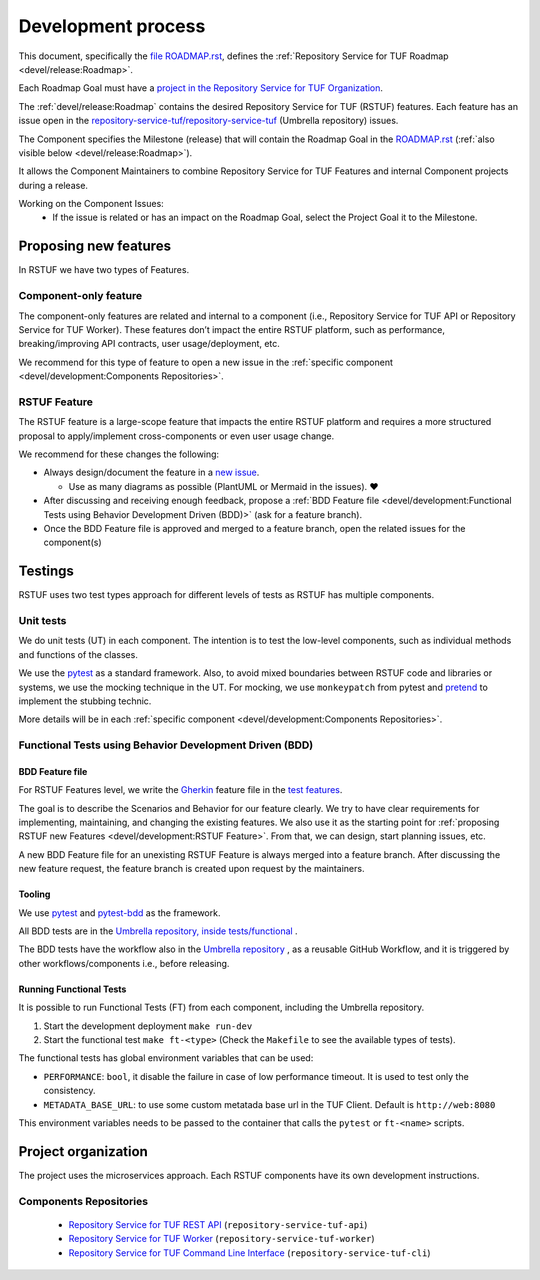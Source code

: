 
===================
Development process
===================


This document, specifically the `file ROADMAP.rst
<https://github.com/repository-service-tuf/repository-service-tuf/blob/main/ROADMAP.rst>`_, defines the
:ref:`Repository Service for TUF Roadmap <devel/release:Roadmap>`.

Each Roadmap Goal must have a `project in the Repository Service for TUF Organization
<https://github.com/orgs/repository-service-tuf/projects>`_.

The :ref:`devel/release:Roadmap` contains the desired Repository Service for
TUF (RSTUF) features. Each feature has an issue open in the
`repository-service-tuf/repository-service-tuf <https://github.com/repository-service-tuf/repository-service-tuf>`_
(Umbrella repository) issues.

The Component specifies the Milestone (release) that will contain the Roadmap
Goal in the `ROADMAP.rst
<https://github.com/repository-service-tuf/repository-service-tuf/blob/main/ROADMAP.rst>`_ (:ref:`also
visible below <devel/release:Roadmap>`).

It allows the Component Maintainers to combine Repository Service for TUF Features and internal
Component projects during a release.

Working on the Component Issues:
  - If the issue is related or has an impact on the Roadmap Goal, select the
    Project Goal it to the Milestone.

.. image:: /_static/development_process.png


Proposing new features
======================

In RSTUF we have two types of Features.

Component-only feature
----------------------

The component-only features are related and internal to a component (i.e.,
Repository Service for TUF API or Repository Service for TUF Worker). These
features don’t impact the entire RSTUF platform, such as performance,
breaking/improving API contracts, user usage/deployment, etc.

We recommend for this type of feature to open a new issue in the :ref:`specific
component <devel/development:Components Repositories>`.

RSTUF Feature
-------------

The RSTUF feature is a large-scope feature that impacts the entire RSTUF
platform and requires a more structured proposal to apply/implement
cross-components or even user usage change.

We recommend for these changes the following:

* Always design/document the feature in a `new issue
  <https://github.com/repository-service-tuf/repository-service-tuf/issues/new?assignees=&labels=feature&template=feature.yml&title=Feature%3A+>`_.

  - Use as many diagrams as possible (PlantUML or Mermaid in the issues). ❤️

* After discussing and receiving enough feedback, propose a :ref:`BDD Feature file
  <devel/development:Functional Tests using Behavior Development Driven (BDD)>`
  (ask for a feature branch).
* Once the BDD Feature file is approved and merged to a feature branch, open
  the related issues for the component(s)

Testings
========

RSTUF uses two test types approach for different levels of tests as RSTUF has
multiple components.

Unit tests
----------

We do unit tests (UT)  in each component. The intention is to test the
low-level components, such as individual methods and functions of the classes.

We use the `pytest <https://docs.pytest.org/>`_ as a standard framework. Also,
to avoid mixed boundaries between RSTUF code and libraries or systems, we use
the mocking technique in the UT. For mocking, we use ``monkeypatch`` from
pytest and `pretend <https://github.com/alex/pretend>`_ to implement the
stubbing technic.

More details will be in each :ref:`specific
component <devel/development:Components Repositories>`.

Functional Tests using Behavior Development Driven (BDD)
--------------------------------------------------------

BDD Feature file
................

For RSTUF Features level, we write the `Gherkin
<https://cucumber.io/docs/gherkin/reference/>`_ feature file in the
`test features
<https://github.com/repository-service-tuf/repository-service-tuf/tree/main/tests/features>`_.

The goal is to describe the Scenarios and Behavior for our feature clearly.
We try to have clear requirements for implementing, maintaining, and changing
the existing features.
We also use it as the starting point for :ref:`proposing RSTUF new Features
<devel/development:RSTUF Feature>`. From that, we can design, start planning
issues, etc.

A new BDD Feature file for an unexisting RSTUF Feature is always merged into a
feature branch. After discussing the new feature request, the feature branch is
created upon request by the maintainers.


Tooling
.......

We use `pytest <https://docs.pytest.org/>`_ and
`pytest-bdd <https://pytest-bdd.readthedocs.io/en/stable/>`_ as the framework.

All BDD tests are in the `Umbrella repository, inside
tests/functional <http://github.com/repository-service-tuf/repository-service-tuf>`_ .

The BDD tests have the workflow also in the `Umbrella repository
<http://github.com/repository-service-tuf/repository-service-tuf>`_ , as a reusable
GitHub Workflow, and it is triggered by other workflows/components i.e.,
before releasing.

Running Functional Tests
........................

It is possible to run Functional Tests (FT) from each component, including the
Umbrella repository.

1. Start the development deployment ``make run-dev``
2. Start the functional test  ``make ft-<type>`` (Check the ``Makefile`` to
   see the available types of tests).

The functional tests has global environment variables that can be used:

- ``PERFORMANCE``: ``bool``, it disable the failure in case of low performance
  timeout. It is used to test only the consistency.

- ``METADATA_BASE_URL``: to use some custom metatada base url in the TUF
  Client. Default is  ``http://web:8080``

This environment variables needs to be passed to the container that calls
the ``pytest`` or ``ft-<name>`` scripts.


Project organization
====================

The project uses the microservices approach.
Each RSTUF components have its own development instructions.

Components Repositories
-----------------------

    - `Repository Service for TUF REST API <https://github.com/repository-service-tuf/repository-service-tuf-api>`_ (``repository-service-tuf-api``)
    - `Repository Service for TUF Worker <https://github.com/repository-service-tuf/repository-service-tuf-rworker>`_ (``repository-service-tuf-worker``)
    - `Repository Service for TUF Command Line Interface <https://github.com/repository-service-tuf/repository-service-tuf-cli>`_ (``repository-service-tuf-cli``)


